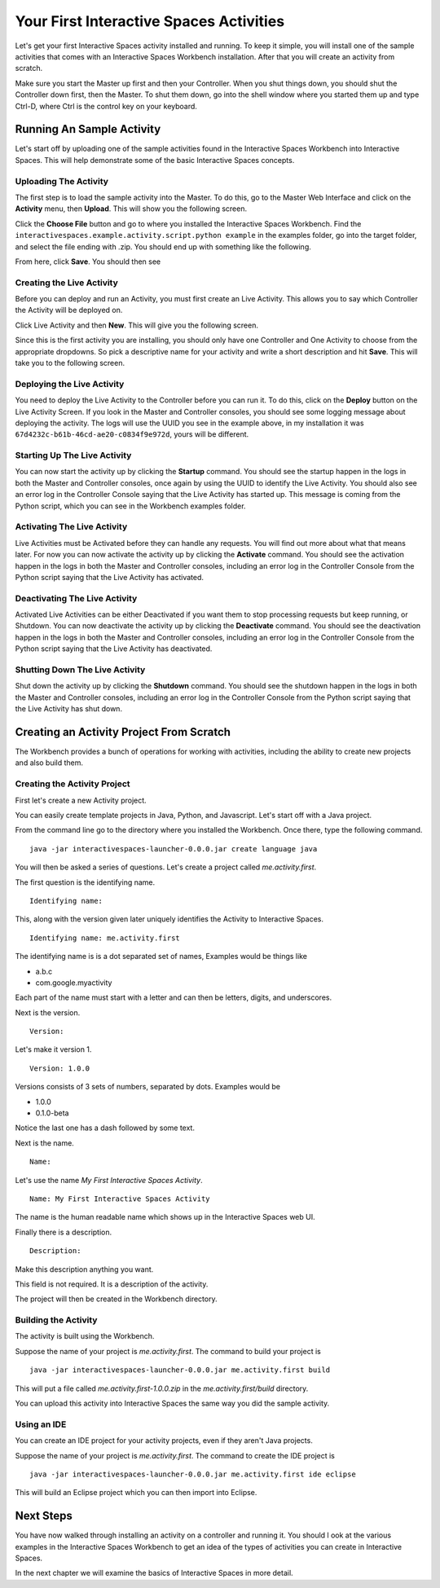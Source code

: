 Your First Interactive Spaces Activities
***********************

Let's get your first Interactive Spaces activity installed and running. To keep it simple, 
you will install one of the sample activities that comes with an Interactive Spaces Workbench 
installation. After that you will create an activity from scratch.

Make sure you start the Master up first and then your Controller. When you shut things down, 
you should shut the Controller down first, then the Master. To shut them down, go into the shell 
window where you started them up and type Ctrl-D, where Ctrl is the control key on your keyboard.

Running An Sample Activity
============================

Let's start off by uploading one of the sample activities found in the
Interactive Spaces Workbench into Interactive Spaces. This will help
demonstrate some of the basic Interactive Spaces concepts.

Uploading The Activity
-------------------------------

The first step is to load the sample activity into the Master. To do this, go to the Master Web 
Interface and click on the **Activity** menu, then **Upload**. This will show you the following 
screen.

.. image:: images/ActivityUploadStep1.png

Click the **Choose File** button and go to where you installed the Interactive Spaces Workbench. 
Find the ``interactivespaces.example.activity.script.python example`` in the examples folder, go 
into the target folder, and select the file ending with .zip. You should end up with something 
like the following.


.. image:: images/ActivityUploadStep2.png


From here, click **Save**. You should then see

.. image:: images/ActivityView.png

Creating the Live Activity
-------------------------------

Before you can deploy and run an Activity, you must first create an Live Activity. This 
allows you to say which Controller the Activity will be deployed on.

Click Live Activity and then **New**. This will give you the following screen.


.. image:: images/LiveActivityNew.png


Since this is the first activity you are installing, you should only have one Controller and 
One Activity to choose from the appropriate dropdowns. So pick a descriptive name for your 
activity and write a short description and hit **Save**. This will take you to the following 
screen.


.. image:: images/LiveActivityView.png


Deploying the Live Activity
-------------------------------

You need to deploy the Live Activity to the Controller before you can run it. To do this, 
click on the **Deploy** button on the Live Activity Screen. If you look in the  Master and 
Controller consoles, you should see some logging message about deploying the activity. The 
logs will use the UUID you see in the example above, in my installation it was 
``67d4232c-b61b-46cd-ae20-c0834f9e972d``, yours will be different.

Starting Up The Live Activity
-------------------------------

You can now start the activity up by clicking the **Startup** command. You should see the startup 
happen in the logs in both the Master and Controller consoles, once again by using the UUID 
to identify the Live Activity. You should also see an error log in the Controller Console 
saying that the Live Activity has started up. This message is coming from the Python script, 
which you can see in the Workbench examples folder.

Activating The Live Activity
-------------------------------

Live Activities must be Activated before they can handle any requests. You will find out 
more about what that means later. For now you can now activate the activity up by clicking the 
**Activate** command. You should see the activation happen in the logs in both the Master 
and Controller consoles, including an error log in the Controller Console from the Python 
script saying that the Live Activity has activated.

Deactivating The Live Activity
-------------------------------

Activated Live Activities can be either Deactivated if you want them to stop processing requests 
but keep running, or Shutdown. You can now deactivate the activity up by clicking the 
**Deactivate** command. You should see the deactivation happen in the logs in both the 
Master and Controller consoles, including an error log in the Controller Console from the 
Python script saying that the Live Activity has deactivated.

Shutting Down The Live Activity
-------------------------------

Shut down the activity up by clicking the **Shutdown** command. You should see the shutdown 
happen in the logs in both the Master and Controller consoles, including an error log in the 
Controller Console from the Python script saying that the Live Activity has shut down.

Creating an Activity Project From Scratch
=========================================

The Workbench provides a bunch of operations for working with activities,
including the ability to create new projects and also build them.

Creating the Activity Project
-----------------------------

First let's create a new Activity project.

You can easily create template projects in Java, Python, and Javascript.
Let's start off with a Java project.

From the command line go to the directory where you installed the Workbench.
Once there, type the following command.

::

  java -jar interactivespaces-launcher-0.0.0.jar create language java

You will then be asked a series of questions. Let's create a project called
*me.activity.first*.

The first question is the identifying name. 

::

  Identifying name:

This, along with the version given later
uniquely identifies the Activity to Interactive Spaces.


::

  Identifying name: me.activity.first

The identifying name is is a dot separated set of names, Examples would be
things like

* a.b.c
* com.google.myactivity

Each part of the name must start with a letter and can then be letters,
digits, and underscores.


Next is the version.

::

  Version:
  
Let's make it version 1.

::

  Version: 1.0.0

Versions consists of 3 sets of numbers, separated by dots. Examples would be

* 1.0.0
* 0.1.0-beta

Notice the last one has a dash followed by some text.

Next is the name.

::

  Name:

Let's use the name *My First Interactive Spaces Activity*.

::

  Name: My First Interactive Spaces Activity

The name is the human readable name which shows up in the Interactive Spaces 
web UI.

Finally there is a description.

::

  Description:
  
Make this description anything you want.

This field is not required. It is a description of the activity.

The project will then be created in the Workbench directory.


Building the Activity
---------------------

The activity is built using the Workbench.

Suppose the name of your project is *me.activity.first*. The command to
build your project is

::

  java -jar interactivespaces-launcher-0.0.0.jar me.activity.first build

This will put a file called *me.activity.first-1.0.0.zip* in the 
*me.activity.first/build* directory.

You can upload this activity into Interactive Spaces the same way you did
the sample activity.

Using an IDE
------------

You can create an IDE project for your activity projects, even if they
aren't Java projects.

Suppose the name of your project is *me.activity.first*. The command to
create the IDE project is

::

  java -jar interactivespaces-launcher-0.0.0.jar me.activity.first ide eclipse

This will build an Eclipse project which you can then import into Eclipse.

Next Steps
==========

You have now walked through installing an activity on a controller and running it. You should l
ook at the various examples in the Interactive Spaces Workbench to get an idea of the types of 
activities you can create in Interactive Spaces.

In the next chapter we will examine the basics of Interactive Spaces in more detail.
